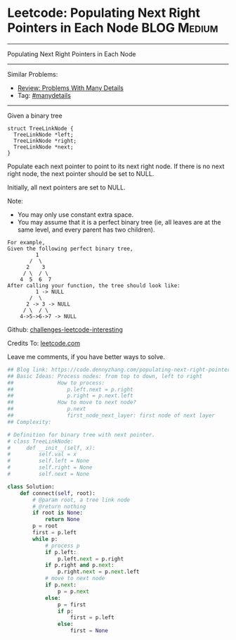* Leetcode: Populating Next Right Pointers in Each Node         :BLOG:Medium:
#+STARTUP: showeverything
#+OPTIONS: toc:nil \n:t ^:nil creator:nil d:nil
:PROPERTIES:
:type:     binarytree, inspiring, manydetails, dfs
:END:
---------------------------------------------------------------------
Populating Next Right Pointers in Each Node
---------------------------------------------------------------------
Similar Problems:
- [[https://code.dennyzhang.com/review-manydetails][Review: Problems With Many Details]]
- Tag: [[https://code.dennyzhang.com/tag/manydetails][#manydetails]]
---------------------------------------------------------------------
Given a binary tree
#+BEGIN_EXAMPLE
    struct TreeLinkNode {
      TreeLinkNode *left;
      TreeLinkNode *right;
      TreeLinkNode *next;
    }
#+END_EXAMPLE

Populate each next pointer to point to its next right node. If there is no next right node, the next pointer should be set to NULL.

Initially, all next pointers are set to NULL.

Note:
- You may only use constant extra space.
- You may assume that it is a perfect binary tree (ie, all leaves are at the same level, and every parent has two children).

#+BEGIN_EXAMPLE
For example,
Given the following perfect binary tree,
         1
       /  \
      2    3
     / \  / \
    4  5  6  7
After calling your function, the tree should look like:
         1 -> NULL
       /  \
      2 -> 3 -> NULL
     / \  / \
    4->5->6->7 -> NULL
#+END_EXAMPLE

Github: [[url-external:https://github.com/DennyZhang/challenges-leetcode-interesting/tree/master/populating-next-right-pointers-in-each-node][challenges-leetcode-interesting]]

Credits To: [[url-external:https://leetcode.com/problems/populating-next-right-pointers-in-each-node/description/][leetcode.com]]

Leave me comments, if you have better ways to solve.

#+BEGIN_SRC python
## Blog link: https://code.dennyzhang.com/populating-next-right-pointers-in-each-node
## Basic Ideas: Process nodes: from top to down, left to right
##              How to process:
##                 p.left.next = p.right
##                 p.right = p.next.left
##              How to move to next node?
##                 p.next
##                 first_node_next_layer: first node of next layer
## Complexity:

# Definition for binary tree with next pointer.
# class TreeLinkNode:
#     def __init__(self, x):
#         self.val = x
#         self.left = None
#         self.right = None
#         self.next = None

class Solution:
    def connect(self, root):
        # @param root, a tree link node
        # @return nothing
        if root is None:
            return None
        p = root
        first = p.left
        while p:
            # process p
            if p.left:
                p.left.next = p.right
            if p.right and p.next:
                p.right.next = p.next.left
            # move to next node
            if p.next:
                p = p.next
            else:
                p = first
                if p:
                    first = p.left
                else:
                    first = None
#+END_SRC
